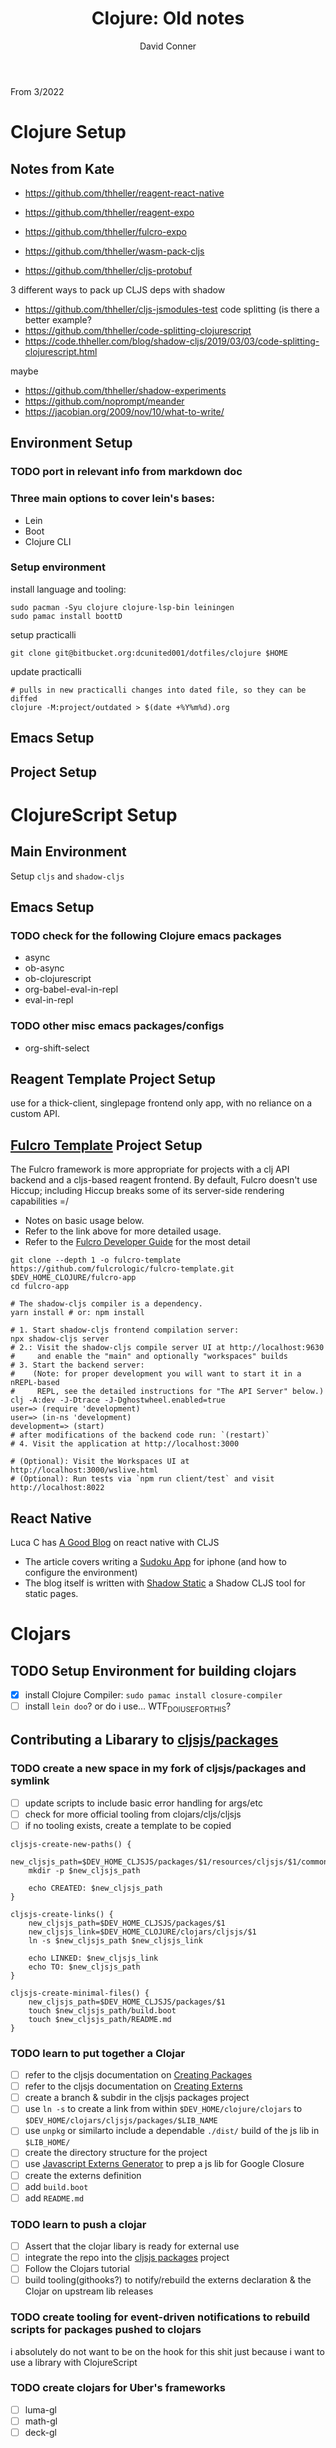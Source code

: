 :PROPERTIES:
:ID:       86f0bc94-7146-438e-9bb7-f91896925de1
:END:
#+TITLE:     Clojure: Old notes
#+AUTHOR:    David Conner
#+EMAIL:     aionfork@gmail.com
#+DESCRIPTION: notes

From 3/2022

* Clojure Setup

** Notes from Kate

+ https://github.com/thheller/reagent-react-native
+ https://github.com/thheller/reagent-expo
+ https://github.com/thheller/fulcro-expo

+ https://github.com/thheller/wasm-pack-cljs
+ https://github.com/thheller/cljs-protobuf

3 different ways to pack up CLJS deps with shadow

+ https://github.com/thheller/cljs-jsmodules-test code splitting (is there a better example?
+ https://github.com/thheller/code-splitting-clojurescript
+ https://code.thheller.com/blog/shadow-cljs/2019/03/03/code-splitting-clojurescript.html

maybe

+ https://github.com/thheller/shadow-experiments
+ https://github.com/noprompt/meander
+ https://jacobian.org/2009/nov/10/what-to-write/

** Environment Setup

*** TODO port in relevant info from markdown doc


*** Three main options to cover lein's bases:
+ Lein
+ Boot
+ Clojure CLI

*** Setup environment

install language and tooling:

#+begin_src shell :tangle no
sudo pacman -Syu clojure clojure-lsp-bin leiningen
sudo pamac install boottD
#+end_src

setup practicalli

#+begin_src shell :tangle no
git clone git@bitbucket.org:dcunited001/dotfiles/clojure $HOME
#+end_src

update practicalli

#+begin_src shell :tangle no
# pulls in new practicalli changes into dated file, so they can be diffed
clojure -M:project/outdated > $(date +%Y%m%d).org
#+end_src


** Emacs Setup

** Project Setup



* ClojureScript Setup

** Main Environment

Setup ~cljs~ and ~shadow-cljs~

** Emacs Setup

*** TODO check for the following Clojure emacs packages
+ async
+ ob-async
+ ob-clojurescript
+ org-babel-eval-in-repl
+ eval-in-repl

*** TODO other misc emacs packages/configs
+ org-shift-select

** Reagent Template Project Setup

use for a thick-client, singlepage frontend only app, with no reliance on a
custom API.

** [[https://github.com/fulcrologic/fulcro-template#connect-to-the-cljs-nrepl][Fulcro Template]] Project Setup

The Fulcro framework is more appropriate for projects with a clj API backend and
a cljs-based reagent frontend. By default, Fulcro doesn't use Hiccup; including
Hiccup breaks some of its server-side rendering capabilities =/

+ Notes on basic usage below.
+ Refer to the link above for more detailed usage.
+ Refer to the [[https://book.fulcrologic.com/#_about_this_book][Fulcro Developer Guide]] for the most detail

#+begin_src shell :tangle no
git clone --depth 1 -o fulcro-template https://github.com/fulcrologic/fulcro-template.git $DEV_HOME_CLOJURE/fulcro-app
cd fulcro-app

# The shadow-cljs compiler is a dependency.
yarn install # or: npm install

# 1. Start shadow-cljs frontend compilation server:
npx shadow-cljs server
# 2.: Visit the shadow-cljs compile server UI at http://localhost:9630
#     and enable the "main" and optionally "workspaces" builds
# 3. Start the backend server:
#    (Note: for proper development you will want to start it in a nREPL-based
#     REPL, see the detailed instructions for "The API Server" below.)
clj -A:dev -J-Dtrace -J-Dghostwheel.enabled=true
user=> (require 'development)
user=> (in-ns 'development)
development=> (start)
# after modifications of the backend code run: `(restart)`
# 4. Visit the application at http://localhost:3000

# (Optional): Visit the Workspaces UI at http://localhost:3000/wslive.html
# (Optional): Run tests via `npm run client/test` and visit http://localhost:8022
#+end_src

** React Native

Luca C has [[https://luca.cambiaghi.me/posts/react-native-cljs.html][A Good Blog]] on react native with CLJS

+ The article covers writing a [[https://github.com/lccambiaghi/sudoku-cljsrn][Sudoku App]] for iphone (and how to configure the environment)
+ The blog itself is written with [[https://github.com/yosevu/shadow-static][Shadow Static]] a Shadow CLJS tool for static pages.

* Clojars

** TODO Setup Environment for building clojars

+ [X] install Clojure Compiler: ~sudo pamac install closure-compiler~
+ [ ] install ~lein doo~? or do i use... WTF_DO_I_USE_FOR_THIS?


** Contributing a Libarary to [[https://github.com/cljsjs/packages][cljsjs/packages]]

*** TODO create a new space in my fork of *cljsjs/packages* and symlink

+ [ ] update scripts to include basic error handling for args/etc
+ [ ] check for more official tooling from clojars/cljs/cljsjs
+ [ ] if no tooling exists, create a template to be copied

#+begin_src shell :tangle (concat (file-name-as-directory (getenv "DEV_HOME_CLOJURE")) "scripts/cljsjs.sh")
cljsjs-create-new-paths() {
    new_cljsjs_path=$DEV_HOME_CLJSJS/packages/$1/resources/cljsjs/$1/common
    mkdir -p $new_cljsjs_path

    echo CREATED: $new_cljsjs_path
}

cljsjs-create-links() {
    new_cljsjs_path=$DEV_HOME_CLJSJS/packages/$1
    new_cljsjs_link=$DEV_HOME_CLOJURE/clojars/cljsjs/$1
    ln -s $new_cljsjs_path $new_cljsjs_link

    echo LINKED: $new_cljsjs_link
    echo TO: $new_cljsjs_path
}

cljsjs-create-minimal-files() {
    new_cljsjs_path=$DEV_HOME_CLJSJS/packages/$1
    touch $new_cljsjs_path/build.boot
    touch $new_cljsjs_path/README.md
}
#+end_src

*** TODO learn to put together a Clojar
+ [ ] refer to the cljsjs documentation on [[https://github.com/cljsjs/packages/wiki/Creating-Packages][Creating Packages]]
+ [ ] refer to the cljsjs documentation on [[https://github.com/cljsjs/packages/wiki/Creating-Externs][Creating Externs]]
+ [ ] create a branch & subdir in the cljsjs packages project
+ [ ] use ~ln -s~ to create a link from within ~$DEV_HOME/clojure/clojars~ to ~$DEV_HOME/clojars/cljsjs/packages/$LIB_NAME~
+ [ ] use ~unpkg~ or similarto include a dependable ~./dist/~ build of the js
  lib in ~$LIB_HOME/~
+ [ ] create the directory structure for the project
+ [ ] use [[https://github.com/jmmk/javascript-externs-generator/][Javascript Externs Generator]] to prep a js lib for Google Closure
+ [ ] create the externs definition
+ [ ] add ~build.boot~
+ [ ] add ~README.md~

*** TODO learn to push a clojar
+ [ ] Assert that the clojar libary is ready for external use
+ [ ] integrate the repo into the [[https://github.com/cljsjs/packages][cljsjs packages]] project
+ [ ] Follow the Clojars tutorial
+ [ ] build tooling(githooks?) to notify/rebuild the externs declaration & the
  Clojar on upstream lib releases

*** TODO create tooling for event-driven notifications to rebuild scripts for packages pushed to clojars

i absolutely do not want to be on the hook for this shit just because i want to use a library with ClojureScript

*** TODO create clojars for Uber's frameworks
+ [ ] luma-gl
+ [ ] math-gl
+ [ ] deck-gl

** My Clojars

** My Cljsjs Packages

*** [[https://github.com/uber-web/math.gl][math.gl]]
*** TODO cljsjs clojar for [[https://github.com/visgl/luma.gl][luma.gl]]
*** TODO cljsjs clojar for [[https://github.com/visgl/deck.gl][deck.gl]]
*** TODO cljsjs clojar for loaders.gl
*** TODO cljsjs clojar for vis.gl
*** TODO cljsjs clojar for deck.gl-data


* Reference projects

** old script to use on the markdown formatted list:

#+begin_src shell :tangle no
cat README.md | grep -e "- CLONE: " | sed "s/^- CLONE: //g" | xargs -n2 git clone`
#+end_src


** TODO discovery script for producting a list of files/commands to reinit git repos

#+begin_src shell :tangle no
echo "you complet me"
#+end_src

** Clone script

Does Github have some concept of "repo playlists" or lists of repo's I can easily clone at once

#+begin_src shell :tangle (concat (file-name-as-directory (getenv "DEV_HOME_CLOJURE")) "scripts/clones.sh")

### Finance Examples

git clone https://github.com/daveduthie/mortgage-calc $DEV_HOME_CLOJURE/finance/mortgage-reagent2
git clone https://github.com/Romacoding/Mortgage-Calculator $DEV_HOME_CLOJURE/finance/mortgage-reagent
git clone https://github.com/yangaxnkohla/mortgage-calculator $DEV_HOME_CLOJURE/finance/mortgage-calculator
git clone https://github.com/clojure-finance/clojure-backtesting $DEV_HOME_CLOJURE/finance/clojure-backtesting

## Statistics

git clone https://github.com/ptaoussanis/tukey $DEV_HOME_CLOJURE/dsci/tukey
git clone https://github.com/bfollek/baseball $DEV_HOME_CLOJURE/dsci/baseball
git clone https://github.com/uncomplicate/bayadera $DEV_HOME_CLOJURE/dsci/bayadera

## Science

git clone https://github.com/intermine/bluegenes $DEV_HOME_CLOJURE/dsci/bluegenes
git clone https://github.com/saidone75/wa-tor $DEV_HOME_CLOJURE/dsci/wa-tor-population-sim

## Libraries

git clone https://github.com/pbaille/question-mark $DEV_HOME_CLOJURE/lib/question-mark
git clone https://github.com/defold/defold $DEV_HOME_CLOJURE/lib/defold

## Clojure

git clone https://github.com/clojure/clojure $DEV_HOME_CLOJURE/tools/clojure

## Tools

git clone https://github.com/technomancy $DEV_HOME_CLOJURE/tools/leiningen
git clone https://github.com/BetterThanTomorrow/calva $DEV_HOME_CLOJURE/tools/calva
git clone https://github.com/clojure-emacs/orchard $DEV_HOME_CLOJURE/tools/orchard
git clone https://github.com/seancorfield/dot-clojure $DEV_HOME_CLOJURE/tools/dot-clojure
git clone https://github.com/practicalli/clojure-deps-edn $DEV_HOME_CLOJURE/tools/clojure-deps-edn
git clone https://github.com/stathissideris/positano $DEV_HOME_CLOJURE/tools/positano
git clone https://github.com/yosevu/shadow-static $DEV_HOME_CLOJURE/tools/shadow-static

## Shadow CLJS
git clone https://github.com/thheller/shadow-cljs $DEV_HOME_CLOJURE/tools/shadow-cljs

## Learning

git clone https://github.com/exercism $DEV_HOME_CLOJURE/learn/exercise-clojure
git clone https://github.com/functional-koans/clojure-koans $DEV_HOME_CLOJURE/learn/clojure-koans

## Docs

git clone https://github.com/fulcrologic/fulcro-developer-guide $DEV_HOME_CLOJURE/tools/fulcro-developer-guide
git clone https://github.com/shadow-cljs/shadow-cljs.github.io $DEV_HOME_CLOJURE/tools/shadow-cljs-developer-guide

## Luminus

git clone https://github.com/luminus-framework/luminus-template $DEV_HOME_CLOJURE/web/luminus-template
git clone https://github.com/luminus-framework/guestbook $DEV_HOME_CLOJURE/web/luminus-guestbook
git clone https://github.com/luminus-framework/examples $DEV_HOME_CLOJURE/web/luminus-examples
git clone https://github.com/magnars/confair $DEV_HOME_CLOJURE/web/confair

## Native

git clone https://github.com/lccambiaghi/sudoku-cljsrn $DEV_HOME_CLOJURE/native/sudoku-cljsrn
git clone https://github.com/thheller/reagent-expo $DEV_HOME_CLOJURE/native/shadow-reagent-expo
git clone https://github.com/thheller/fulcro-expo $DEV_HOME_CLOJURE/native/shadow-fulcro-expo

## Web Examples

### `shadow-cljs` examples

git clone https://github.com/shadow-cljs/quickstart-browser $DEV_HOME_CLOJURE/web/examples/quickstart-browser
git clone https://github.com/mhuebert/shadow-re-frame $DEV_HOME_CLOJURE/web/examples/shadow-re-frame
git clone https://github.com/Day8/re-frame $DEV_HOME_CLOJURE/web/examples/re-frame
git clone https://github.com/Day8/re-frame-trace $DEV_HOME_CLOJURE/web/examples/re-frame-trace
git clone https://github.com/jacekschae/shadow-reagent $DEV_HOME_CLOJURE/web/examples/shadow-reagent
git clone https://github.com/jacekschae/shadow-firebase $DEV_HOME_CLOJURE/web/examples/shadow-firebase
git clone https://github.com/ahonn/shadow-electorn-starter $DEV_HOME_CLOJURE/web/examples/shadow-electorn-starter
git clone https://github.com/jacekschae/conduit $DEV_HOME_CLOJURE/web/examples/conduit
git clone https://github.com/quangv/shadow-re-frame-simple-example $DEV_HOME_CLOJURE/web/examples/shadow-re-frame-simple-example
git clone https://github.com/teawaterwire/cryptotwittos $DEV_HOME_CLOJURE/web/examples/cryptotwittos
git clone https://github.com/loganpowell/shadow-proto-starter $DEV_HOME_CLOJURE/web/examples/shadow-proto-starter
git clone https://github.com/manuel-uberti/boodle $DEV_HOME_CLOJURE/web/examples/boodle
git clone https://github.com/iku000888/shadow-cljs-kitchen-async-puppeteer $DEV_HOME_CLOJURE/web/examples/shadow-cljs-kitchen-async-puppeteer
git clone https://github.com/baskeboler/cljs-karaoke-client $DEV_HOME_CLOJURE/web/examples/cljs-karaoke-client
git clone https://github.com/flexsurfer/ClojureRNProject $DEV_HOME_CLOJURE/web/examples/ClojureRNProject
git clone https://github.com/jacekschae/shadow-cljs-devcards $DEV_HOME_CLOJURE/web/examples/shadow-cljs-devcards
git clone https://github.com/jacekschae/shadow-cljs-tailwindcss $DEV_HOME_CLOJURE/web/examples/shadow-cljs-tailwindcss

### Reagent

git clone https://github.com/reagent-project/reagent-utils $DEV_HOME_CLOJURE/reagent/reagent-utils
git clone https://github.com/reagent-project/reagent-forms $DEV_HOME_CLOJURE/reagent/reagent-forms
git clone https://github.com/reagent-project/reagent-cookbook $DEV_HOME_CLOJURE/reagent/reagent-cookbook
git clone https://github.com/reagent-project/reagent-template $DEV_HOME_CLOJURE/reagent/reagent-template
git clone https://github.com/reagent-project/reagent $DEV_HOME_CLOJURE/reagent/reagent
git clone https://github.com/reagent-project/reagent-frontend-template $DEV_HOME_CLOJURE/reagent/reagent-frontend-template

### React-vis Examples

git clone https://github.com/chrismurrph/fulcro-react-vis $DEV_HOME_CLOJURE/web/examples/fulcro-react-vis
git clone https://github.com/mooreryan/cljs_reagent_react_vis_blog_materials $DEV_HOME_CLOJURE/templates/cljs-react-vis

### Fulcro

git clone https://github.com/fulcrologic/fulcro $DEV_HOME_CLOJURE/fulcro/fulcro
git clone https://github.com/fulcrologic/fulcro-rad $DEV_HOME_CLOJURE/fulcro/fulcro-rad
git clone https://github.com/fulcrologic/fulcro-rad-semantic-ui $DEV_HOME_CLOJURE/fulcro/fulcro-rad-semantic-ui
git clone https://github.com/fulcrologic/fulcro-spec $DEV_HOME_CLOJURE/fulcro/fulcro-spec
git clone https://github.com/fulcrologic/fulcro-rad-datomic $DEV_HOME_CLOJURE/fulcro/fulcro-rad-datomic
git clone https://github.com/fulcrologic/fulcro-i18n $DEV_HOME_CLOJURE/fulcro/fulcro-i18n
git clone https://github.com/fulcrologic/fulcro-native-template $DEV_HOME_CLOJURE/fulcro/fulcro-native-template
git clone https://github.com/fulcrologic/fulcro-expermental-template $DEV_HOME_CLOJURE/fulcro/fulcro-experimental-template
git clone https://github.com/fulcrologic/grokking-fulcro $DEV_HOME_CLOJURE/fulcro/grokking-fulcro
git clone https://github.com/fulcrologic/fulcro-inspect $DEV_HOME_CLOJURE/fulcro/fulcro-inspect
git clone https://github.com/fulcrologic/fulcro-template $DEV_HOME_CLOJURE/fulcro/fulcro-template
git clone https://github.com/fulcrologic/fulcro-rad-sql $DEV_HOME_CLOJURE/fulcro/fulcro-rad-sql
git clone https://github.com/fulcrologic/fulcro-websockets $DEV_HOME_CLOJURE/fulcro/fulcro-websockets
git clone https://github.com/fulcrologic/fulcro-native $DEV_HOME_CLOJURE/fulcro/fulcro-native
git clone https://github.com/fulcrologic/aws-logs $DEV_HOME_CLOJURE/fulcro/aws-logs
git clone https://github.com/fulcrologic/fulcro-garden-css $DEV_HOME_CLOJURE/fulcro/fulcro-garden-css
git clone https://github.com/fulcrologic/fulcro-rad-tutorial $DEV_HOME_CLOJURE/fulcro/fulcro-rad-tutorial

## Bioinformatics

git clone https://github.com/mooreryan/clj-parse-fasta $DEV_HOME_CLOJURE/bio/clj-parse-fasta
git clone https://github.com/mooreryan/derep $DEV_HOME_CLOJURE/bio/derep
#+end_src 



### CLJFS

GUI in clojure using a scene graph

git clone https://github.com/cljfx/cljfx
